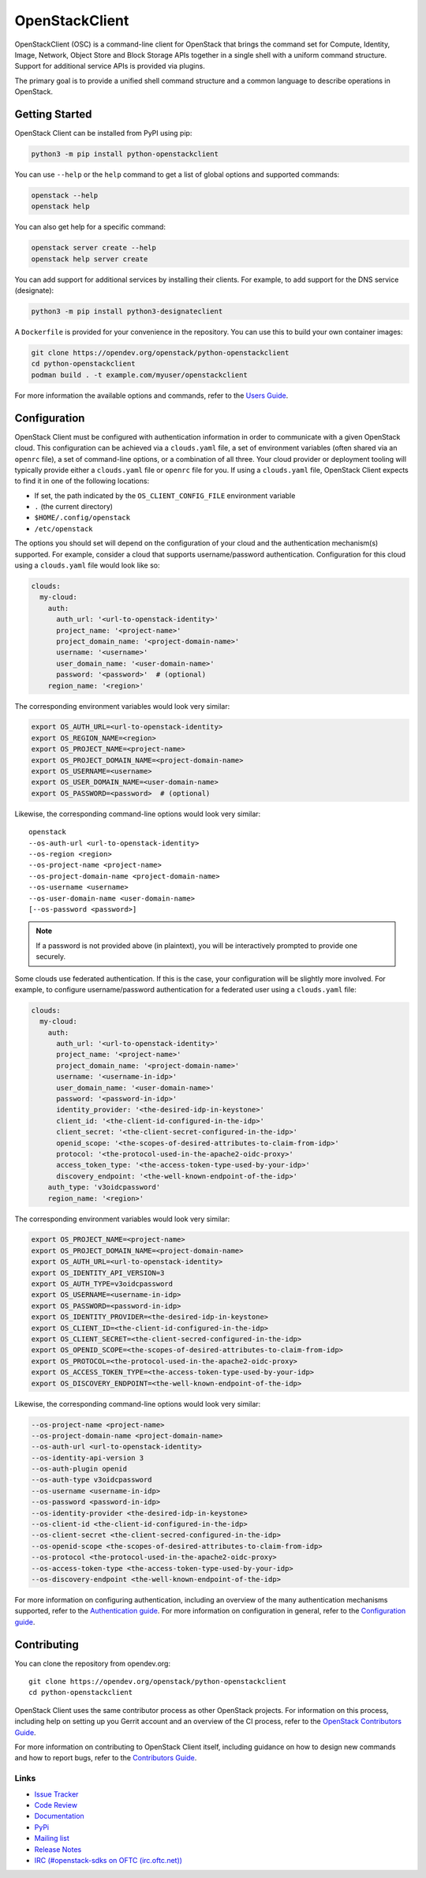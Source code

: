 ===============
OpenStackClient
===============

.. image:: https://img.shields.io/pypi/v/python-openstackclient.svg
    :target: https://pypi.org/project/python-openstackclient/
    :alt: Latest Version

OpenStackClient (OSC) is a command-line client for OpenStack that brings
the command set for Compute, Identity, Image, Network, Object Store and Block
Storage APIs together in a single shell with a uniform command structure.
Support for additional service APIs is provided via plugins.

The primary goal is to provide a unified shell command structure and a common
language to describe operations in OpenStack.

Getting Started
===============

OpenStack Client can be installed from PyPI using pip:

.. code-block:: shell

    python3 -m pip install python-openstackclient

You can use ``--help`` or the ``help`` command to get a list of global options
and supported commands:

.. code-block:: shell

    openstack --help
    openstack help

You can also get help for a specific command:

.. code-block:: shell

    openstack server create --help
    openstack help server create

You can add support for additional services by installing their clients. For
example, to add support for the DNS service (designate):

.. code-block:: shell

    python3 -m pip install python3-designateclient

A ``Dockerfile`` is provided for your convenience in the repository. You can
use this to build your own container images:

.. code-block:: shell

    git clone https://opendev.org/openstack/python-openstackclient
    cd python-openstackclient
    podman build . -t example.com/myuser/openstackclient

For more information the available options and commands, refer to the `Users
Guide`__.

.. __: https://docs.openstack.org/python-openstackclient/latest/cli/index.html

Configuration
=============

OpenStack Client must be configured with authentication information in order to
communicate with a given OpenStack cloud. This configuration can be achieved
via a ``clouds.yaml`` file, a set of environment variables (often shared via an
``openrc`` file), a set of command-line options, or a combination of all three.
Your cloud provider or deployment tooling will typically provide either a
``clouds.yaml`` file or ``openrc`` file for you. If using a ``clouds.yaml``
file, OpenStack Client expects to find it in one of the following locations:

* If set, the path indicated by the ``OS_CLIENT_CONFIG_FILE`` environment
  variable
* ``.`` (the current directory)
* ``$HOME/.config/openstack``
* ``/etc/openstack``

The options you should set will depend on the configuration of your cloud and
the authentication mechanism(s) supported. For example, consider a cloud that
supports username/password authentication. Configuration for this cloud using a
``clouds.yaml`` file would look like so:

.. code-block:: yaml

    clouds:
      my-cloud:
        auth:
          auth_url: '<url-to-openstack-identity>'
          project_name: '<project-name>'
          project_domain_name: '<project-domain-name>'
          username: '<username>'
          user_domain_name: '<user-domain-name>'
          password: '<password>'  # (optional)
        region_name: '<region>'

The corresponding environment variables would look very similar:

.. code-block:: shell

    export OS_AUTH_URL=<url-to-openstack-identity>
    export OS_REGION_NAME=<region>
    export OS_PROJECT_NAME=<project-name>
    export OS_PROJECT_DOMAIN_NAME=<project-domain-name>
    export OS_USERNAME=<username>
    export OS_USER_DOMAIN_NAME=<user-domain-name>
    export OS_PASSWORD=<password>  # (optional)

Likewise, the corresponding command-line options would look very similar:

::

    openstack
    --os-auth-url <url-to-openstack-identity>
    --os-region <region>
    --os-project-name <project-name>
    --os-project-domain-name <project-domain-name>
    --os-username <username>
    --os-user-domain-name <user-domain-name>
    [--os-password <password>]

.. note::

    If a password is not provided above (in plaintext), you will be
    interactively prompted to provide one securely.

Some clouds use federated authentication. If this is the case, your
configuration will be slightly more involved. For example, to configure
username/password authentication for a federated user using a ``clouds.yaml``
file:

.. code-block:: yaml

    clouds:
      my-cloud:
        auth:
          auth_url: '<url-to-openstack-identity>'
          project_name: '<project-name>'
          project_domain_name: '<project-domain-name>'
          username: '<username-in-idp>'
          user_domain_name: '<user-domain-name>'
          password: '<password-in-idp>'
          identity_provider: '<the-desired-idp-in-keystone>'
          client_id: '<the-client-id-configured-in-the-idp>'
          client_secret: '<the-client-secret-configured-in-the-idp>'
          openid_scope: '<the-scopes-of-desired-attributes-to-claim-from-idp>'
          protocol: '<the-protocol-used-in-the-apache2-oidc-proxy>'
          access_token_type: '<the-access-token-type-used-by-your-idp>'
          discovery_endpoint: '<the-well-known-endpoint-of-the-idp>'
        auth_type: 'v3oidcpassword'
        region_name: '<region>'

The corresponding environment variables would look very similar:

.. code-block:: shell

    export OS_PROJECT_NAME=<project-name>
    export OS_PROJECT_DOMAIN_NAME=<project-domain-name>
    export OS_AUTH_URL=<url-to-openstack-identity>
    export OS_IDENTITY_API_VERSION=3
    export OS_AUTH_TYPE=v3oidcpassword
    export OS_USERNAME=<username-in-idp>
    export OS_PASSWORD=<password-in-idp>
    export OS_IDENTITY_PROVIDER=<the-desired-idp-in-keystone>
    export OS_CLIENT_ID=<the-client-id-configured-in-the-idp>
    export OS_CLIENT_SECRET=<the-client-secred-configured-in-the-idp>
    export OS_OPENID_SCOPE=<the-scopes-of-desired-attributes-to-claim-from-idp>
    export OS_PROTOCOL=<the-protocol-used-in-the-apache2-oidc-proxy>
    export OS_ACCESS_TOKEN_TYPE=<the-access-token-type-used-by-your-idp>
    export OS_DISCOVERY_ENDPOINT=<the-well-known-endpoint-of-the-idp>

Likewise, the corresponding command-line options would look very similar:

.. code-block:: shell

    --os-project-name <project-name>
    --os-project-domain-name <project-domain-name>
    --os-auth-url <url-to-openstack-identity>
    --os-identity-api-version 3
    --os-auth-plugin openid
    --os-auth-type v3oidcpassword
    --os-username <username-in-idp>
    --os-password <password-in-idp>
    --os-identity-provider <the-desired-idp-in-keystone>
    --os-client-id <the-client-id-configured-in-the-idp>
    --os-client-secret <the-client-secred-configured-in-the-idp>
    --os-openid-scope <the-scopes-of-desired-attributes-to-claim-from-idp>
    --os-protocol <the-protocol-used-in-the-apache2-oidc-proxy>
    --os-access-token-type <the-access-token-type-used-by-your-idp>
    --os-discovery-endpoint <the-well-known-endpoint-of-the-idp>

For more information on configuring authentication, including an overview of
the many authentication mechanisms supported, refer to the `Authentication
guide`__. For more information on configuration in general, refer to the
`Configuration guide`__.

.. __: https://docs.openstack.org/python-openstackclient/latest/cli/authentication.html.
.. __: https://docs.openstack.org/python-openstackclient/latest/configuration/index.html

Contributing
============

You can clone the repository from opendev.org::

    git clone https://opendev.org/openstack/python-openstackclient
    cd python-openstackclient

OpenStack Client uses the same contributor process as other OpenStack projects.
For information on this process, including help on setting up you Gerrit
account and an overview of the CI process, refer to the `OpenStack Contributors
Guide`__.

For more information on contributing to OpenStack Client itself, including
guidance on how to design new commands and how to report bugs, refer to the
`Contributors Guide`__.

.. __: https://docs.openstack.org/python-openstackclient/latest/contributor/index.html
.. __: https://docs.opendev.org/opendev/infra-manual/latest/developers.html

Links
-----

* `Issue Tracker <https://bugs.launchpad.net/python-openstackclient>`_
* `Code Review <https://review.opendev.org/#/q/status:open+project:openstack/openstacksdk,n,z>`_
* `Documentation <https://docs.openstack.org/python-openstackclient/latest/>`_
* `PyPi <https://pypi.org/project/python-openstackclient>`_
* `Mailing list <https://lists.openstack.org/mailman3/lists/openstack-discuss.lists.openstack.org/>`_
* `Release Notes <https://docs.openstack.org/releasenotes/python-openstackclient>`_
* `IRC (#openstack-sdks on OFTC (irc.oftc.net)) <irc://irc.oftc.net/openstack-sdks>`_
